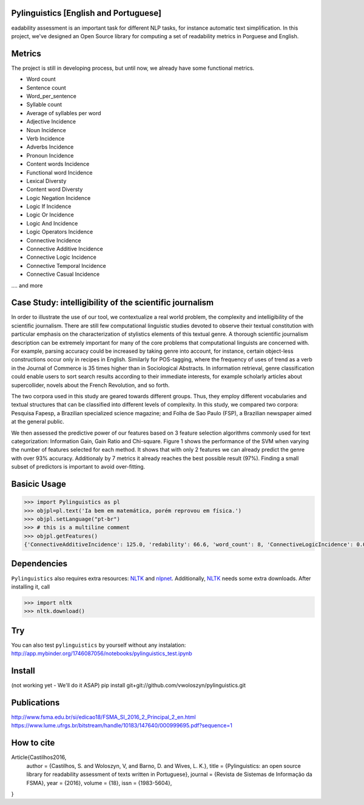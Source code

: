 Pylinguistics [English and Portuguese]
~~~~~~~~~~~~~
eadability assessment is an important task for different NLP tasks, for instance automatic text simplification. In this project, we've designed an Open Source library for computing a set of readability metrics in Porguese and English.


.. image:: https://travis-ci.org/vwoloszyn/pylinguistics.png?branch=master
        :target: https://travis-ci.org/vwoloszyn/pylinguistics

Metrics
~~~~~~~~~~~~~

The project is still in developing process, but until now, we already have some functional metrics.

* Word count
* Sentence count
* Word_per_sentence
* Syllable count
* Average of syllables per word
* Adjective Incidence
* Noun Incidence
* Verb Incidence
* Adverbs Incidence
* Pronoun Incidence
* Content words Incidence
* Functional word Incidence
* Lexical Diversty
* Content word Diversty
* Logic Negation Incidence
* Logic If Incidence
* Logic Or Incidence
* Logic And Incidence
* Logic Operators Incidence
* Connective Incidence
* Connective Additive Incidence
* Connective Logic Incidence
* Connective Temporal Incidence
* Connective Casual Incidence
.... and more


Case Study: intelligibility of the scientific journalism
~~~~~~~~~~~~~
In order to illustrate the use of our tool, we contextualize a real world problem, the complexity and intelligibility of the scientific journalism. There are still few computational linguistic studies devoted to observe their textual constitution with particular emphasis on the characterization of stylistics elements of this textual genre. A thorough scientific journalism description can be extremely important for many of the core problems that computational linguists are concerned with. For example, parsing accuracy could be increased by taking genre into account, for instance, certain object-less constructions occur only in recipes in English. Similarly for POS-tagging, where the frequency of uses of trend as a verb in the Journal of Commerce is 35 times higher than in Sociological Abstracts. In information retrieval, genre classification could enable users to sort search results according to their immediate interests, for example scholarly articles about supercollider, novels about the French Revolution, and so forth.

The two corpora used in this study are geared towards different groups. Thus, they employ different vocabularies and textual structures that can be classified into different levels of complexity. In this study, we compared two corpora: Pesquisa Fapesp, a Brazilian specialized science magazine; and Folha de Sao Paulo (FSP), a Brazilian newspaper aimed at the general public.

We then assessed the predictive power of our features based on 3 feature selection algorithms commonly used for text categorization: Information Gain, Gain Ratio and Chi-square. Figure 1 shows the performance of the SVM when varying the number of features selected for each method. It shows that with only 2 features we can already predict the genre with over 93% accuracy. Additionaly by 7 metrics it already reaches the best possible result (97%). Finding a small subset of predictors is important to avoid over-fitting.

.. image:: https://github.com/vwoloszyn/pylinguistics/blob/master/pylinguistics/resources/performance_genre_detection.png
   :width: 200 px
   :scale: 30 %
   

Basicic Usage
~~~~~~~~~~~~~

.. code-block:: python

    >>> import Pylinguistics as pl
    >>> objpl=pl.text('Ia bem em matemática, porém reprovou em física.')
    >>> objpl.setLanguage("pt-br")
    >>> # this is a multiline comment
    >>> objpl.getFeatures()
    {'ConnectiveAdditiveIncidence': 125.0, 'redability': 66.6, 'word_count': 8, 'ConnectiveLogicIncidence': 0.0, 'syllable_count': 17, 'avg_word_per_sentence': 8.0, 'LogicIfIncidence': 0.0, 'LogicAndIncidence': 0.0, 'ContentDiversty': 1.0, 'pronIncidence': 0.0, 'LogicOperatorsIncidence': 0.0, 'verbIncidence': 250.0, 'functionalIncidence': 375.0, 'nounIncidence': 250.0, 'LogicOrIncidence': 0.0, 'adjectiveIncidence': 0.0, 'LogicNegationIncidence': 0.0, 'contentIncidence': 625.0, 'ConnectiveIncidence': 125.0, 'avg_syllables_per_word': 2.125, 'ConnectiveTemporalIncidence': 0.0, 'sentence_count': 1, 'ConnectiveCasualIncidence': 0.0, 'advIncidence': 125.0, 'LexicalDiversty': 0.9}


Dependencies
~~~~~~~~~~~~~

``Pylinguistics`` also requires extra resources: NLTK_ and nlpnet_. Additionally, NLTK_ needs some extra downloads. After installing it, call

.. code-block:: python

	>>> import nltk
	>>> nltk.download()

.. _NLTK: http://www.nltk.org
.. _nlpnet: https://github.com/erickrf/nlpnet/

Try
~~~~~~~~~~~~~

You can also test ``pylinguistics`` by yourself without any instalation: http://app.mybinder.org/1746087056/notebooks/pylinguistics_test.ipynb


Install 
~~~~~~~~~~~~~

(not working yet - We'll do it ASAP)
pip install git+git://github.com/vwoloszyn/pylinguistics.git

Publications
~~~~~~~~~~~~~
http://www.fsma.edu.br/si/edicao18/FSMA_SI_2016_2_Principal_2_en.html
https://www.lume.ufrgs.br/bitstream/handle/10183/147640/000999695.pdf?sequence=1

How to cite 
~~~~~~~~~~~~~

Article{Castilhos2016,
  author		= {Castilhos, S. and Woloszyn, V, and Barno, D. and Wives, L. K.},
  title		= {Pylinguistics: an open source library for readability assessment of texts written in Portuguese},
  journal		= {Revista de Sistemas de Informação da FSMA},
  year		= {2016},
  volume		= {18},
  issn		= {1983-5604},
}
